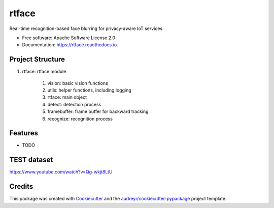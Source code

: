 ===============================
rtface
===============================


.. image:: https://img.shields.io/pypi/v/rtface.svg
        :target: https://pypi.python.org/pypi/rtface

.. image:: https://img.shields.io/travis/junjuew/rtface.svg
        :target: https://travis-ci.org/junjuew/rtface

.. image:: https://readthedocs.org/projects/rtface/badge/?version=latest
        :target: https://rtface.readthedocs.io/en/latest/?badge=latest
        :alt: Documentation Status

.. image:: https://pyup.io/repos/github/junjuew/rtface/shield.svg
     :target: https://pyup.io/repos/github/junjuew/rtface/
     :alt: Updates


Real-time recognition-based face blurring for privacy-aware IoT services


* Free software: Apache Software License 2.0
* Documentation: https://rtface.readthedocs.io.

Project Structure
----------
#. rtface: rtface module

    #. vision: basic vision functions
    #. utils: helper functions, including logging
    #. rtface: main object
    #. detect: detection process
    #. framebuffer: frame buffer for backward tracking
    #. recognize: recognition process

Features
--------

* TODO

TEST dataset
--------
https://www.youtube.com/watch?v=Qg-wkjt8LtU

Credits
---------

This package was created with Cookiecutter_ and the `audreyr/cookiecutter-pypackage`_ project template.

.. _Cookiecutter: https://github.com/audreyr/cookiecutter
.. _`audreyr/cookiecutter-pypackage`: https://github.com/audreyr/cookiecutter-pypackage

